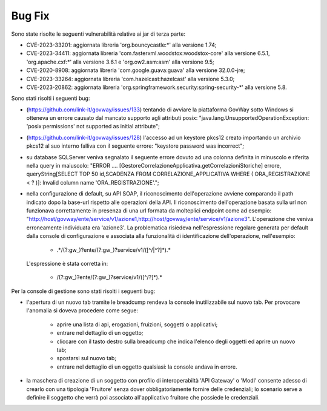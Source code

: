 Bug Fix
-------

Sono state risolte le seguenti vulnerabilità relative ai jar di terza parte:

- CVE-2023-33201: aggiornata libreria 'org.bouncycastle:\*' alla versione 1.74;

- CVE-2023-34411: aggiornata libreria 'com.fasterxml.woodstox:woodstox-core' alla versione 6.5.1, 'org.apache.cxf:\*' alla versione 3.6.1 e 'org.ow2.asm:asm' alla versione 9.5;

- CVE-2020-8908: aggiornata libreria 'com.google.guava:guava' alla versione 32.0.0-jre;

- CVE-2023-33264: aggiornata libreria 'com.hazelcast:hazelcast' alla versione 5.3.0;

- CVE-2023-20862: aggiornata libreria 'org.springframework.security:spring-security-\*' alla versione 5.8.


Sono stati risolti i seguenti bug:

- (https://github.com/link-it/govway/issues/133) tentando di avviare la piattaforma GovWay sotto Windows si otteneva un errore causato dal mancato supporto agli attributi posix: "java.lang.UnsupportedOperationException: 'posix:permissions' not supported as initial attribute";

- (https://github.com/link-it/govway/issues/128) l'accesso ad un keystore pkcs12 creato importando un archivio pkcs12 al suo interno falliva con il seguente errore: "keystore password was incorrect";

- su database SQLServer veniva segnalato il seguente errore dovuto ad una colonna definita in minuscolo e riferita nella query in maiuscolo: "ERROR .... [GestoreCorrelazioneApplicativa.getCorrelazioniStoriche] errore, queryString[SELECT TOP 50 id,SCADENZA FROM CORRELAZIONE_APPLICATIVA WHERE ( ORA_REGISTRAZIONE < ? )]: Invalid column name 'ORA_REGISTRAZIONE'.";

- nella configurazione di default, su API SOAP, il riconoscimento dell'operazione avviene comparando il path indicato dopo la base-url rispetto alle operazioni della API. Il riconoscimento dell'operazione basata sulla url non funzionava correttamente in presenza di una url formata da molteplici endpoint come ad esempio: "http://host/govway/ente/service/v1/azione1,http://host/govway/ente/service/v1/azione3". L'operazione che veniva erroneamente individuata era 'azione3'. La problematica risiedeva nell'espressione regolare generata per default dalla console di configurazione e associata alla funzionalità di identificazione dell'operazione, nell'esempio:

	- .\*/(?:gw\_)?ente/(?:gw\_)?service/v1/([^/\|^?]\*).\*
  
  L'espressione è stata corretta in:

	- /(?:gw\_)?ente/(?:gw\_)?service/v1/([^/?]\*).\*


Per la console di gestione sono stati risolti i seguenti bug:

- l'apertura di un nuovo tab tramite le breadcump rendeva la console inutilizzabile sul nuovo tab. Per provocare l'anomalia si doveva procedere come segue:

	- aprire una lista di api, erogazioni, fruizioni, soggetti o applicativi;
	- entrare nel dettaglio di un oggetto;
	- cliccare con il tasto destro sulla breadcump che indica l'elenco degli oggetti ed aprire un nuovo tab;
	- spostarsi sul nuovo tab;
	- entrare nel dettaglio di un oggetto qualsiasi: la console andava in errore.

- la maschera di creazione di un soggetto con profilo di interoperabiltà 'API Gateway' o 'ModI' consente adesso di crearlo con una tipologia 'Fruitore' senza dover obbligatoriamente fornire delle credenziali; lo scenario serve a definire il soggetto che verrà poi associato all'applicativo fruitore che possiede le credenziali.

